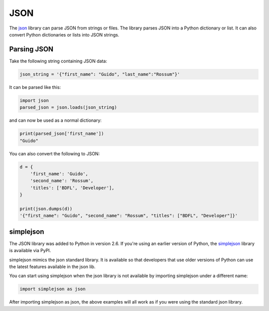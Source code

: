 JSON
====

The `json <https://docs.python.org/2/library/json.html>`_ library can parse
JSON from strings or files. The library parses JSON into a Python dictionary
or list. It can also convert Python dictionaries or lists into JSON strings.

Parsing JSON
------------

Take the following string containing JSON data:

.. code-block:: python

    json_string = '{"first_name": "Guido", "last_name":"Rossum"}'

It can be parsed like this:

.. code-block:: python

    import json
    parsed_json = json.loads(json_string)

and can now be used as a normal dictionary:

.. code-block:: python

    print(parsed_json['first_name'])
    "Guido"

You can also convert the following to JSON:

.. code-block:: python

    d = {
        'first_name': 'Guido',
        'second_name': 'Rossum',
        'titles': ['BDFL', 'Developer'],
    }

    print(json.dumps(d))
    '{"first_name": "Guido", "second_name": "Rossum", "titles": ["BDFL", "Developer"]}'


simplejson
----------

The JSON library was added to Python in version 2.6.
If you're using an earlier version of Python, the
`simplejson <https://simplejson.readthedocs.io/en/latest/>`_ library is
available via PyPI.

simplejson mimics the json standard library. It is available so that developers
that use older versions of Python can use the latest features available in the
json lib.

You can start using simplejson when the json library is not available by
importing simplejson under a different name:

.. code-block:: python
    
    import simplejson as json

After importing simplejson as json, the above examples will all work as if you
were using the standard json library.
